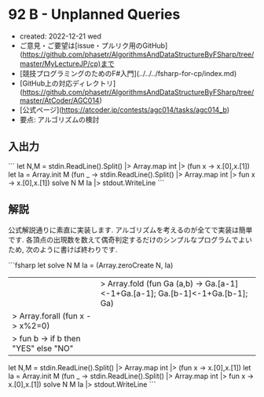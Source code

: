 * 92 B - Unplanned Queries
- created: 2022-12-21 wed
- ご意見・ご要望は[issue・プルリク用のGitHub](https://github.com/phasetr/AlgorithmsAndDataStructureByFSharp/tree/master/MyLectureJP/cp)まで
- [競技プログラミングのためのF#入門](../../../fsharp-for-cp/index.md)
- [GitHub上の対応ディレクトリ](https://github.com/phasetr/AlgorithmsAndDataStructureByFSharp/tree/master/AtCoder/AGC014)
- [公式ページ](https://atcoder.jp/contests/agc014/tasks/agc014_b)
- 要点: アルゴリズムの検討
** 入出力
```
let N,M = stdin.ReadLine().Split() |> Array.map int |> (fun x -> x.[0],x.[1])
let Ia = Array.init M (fun _ -> stdin.ReadLine().Split() |> Array.map int |> fun x -> x.[0],x.[1])
solve N M Ia |> stdout.WriteLine
```
** 解説
公式解説通りに素直に実装します.
アルゴリズムを考えるのが全てで実装は簡単です.
各頂点の出現数を数えて偶奇判定するだけのシンプルなプログラムでよいため,
次のように書けば終わりです.

```fsharp
let solve N M Ia =
  (Array.zeroCreate N, Ia)
  ||> Array.fold (fun Ga (a,b) -> Ga.[a-1]<-1+Ga.[a-1]; Ga.[b-1]<-1+Ga.[b-1]; Ga)
  |> Array.forall (fun x -> x%2=0)
  |> fun b -> if b then "YES" else "NO"

let N,M = stdin.ReadLine().Split() |> Array.map int |> (fun x -> x.[0],x.[1])
let Ia = Array.init M (fun _ -> stdin.ReadLine().Split() |> Array.map int |> fun x -> x.[0],x.[1])
solve N M Ia |> stdout.WriteLine
```
